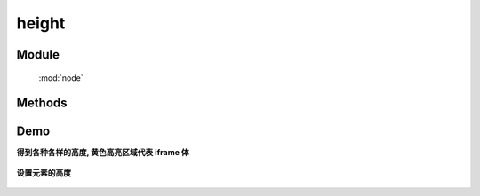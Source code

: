 ﻿.. currentmodule:: node


height
========================================

Module
-----------------------------------------------

  :mod:`node`

Methods
-----------------------------------------------

.. method:: NodeList.height

    | NodeList **height** ()
    | 得到当前节点列表第一个节点的计算高度
        
    :rtype: number
    
    和 ``css('height')`` 的区别在于该函数返回不带单位的纯数值, 而前者则返回带单位的原始值(例如 ``400px`` ).
    当需要数值计算时, 推荐该方法, 如图所示：(from jquery)

    .. raw:: html

        <img  src='../../../../../source/raw/api/core/node/height.png' />
    

        该方法也可以用来得到 windw 和 document 的高度

    .. code-block:: javascript

        KISSY.use("node",function(S,Node){
            Node.all(window).height(); // 得到浏览器可以区域的高度, 相当于 DOM.viewportHeight()
            Node.all(document).height(); //得到 html 文档的高度, 相当于 DOM.docHeight()
        });



    | NodeList **height** ( value )
    | 设置当前列表每个元素的 css height 值.

    :param number|string value: 代表像素的整数值, 或数字加上其他单位的字符串值.

    .. note::

        在现代浏览器中, css height 属性不包括 padding , border 或者 margin.


Demo
-----------------------------------------

**得到各种各样的高度, 黄色高亮区域代表 iframe 体**

    .. raw:: html

        <iframe width="100%" height="135"  class="iframe-demo" src="../../../../../source/raw/api/core/node/height-get.html"></iframe>


    .. literalinclude:: /raw/api/core/node/height-get.html
       :language: html


**设置元素的高度**

    .. raw:: html

        <iframe width="100%" height="135"  class="iframe-demo" src="../../../../../source/raw/api/core/node/height-set.html"></iframe>

    .. literalinclude:: /raw/api/core/node/height-set.html
       :language: html



